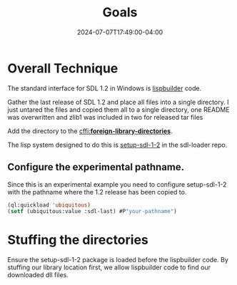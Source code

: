 #+TITLE: Goals
#+DATE: 2024-07-07T17:49:00-04:00
#+WEIGHT: 20
* Overall Technique
The standard interface for SDL 1.2 in Windows is [[https://github.com/lispbuilder/lispbuilder][lispbuilder]] code.

Gather the last release of SDL 1.2 and place all files into a single directory.
I just untared the files and copied them all to a single directory, one README was overwritten and zlib1 was included in two for released tar files

Add the directory to the [[https://cffi.common-lisp.dev/manual/html_node/_002aforeign_002dlibrary_002ddirectories_002a.html][cffi:*foreign-library-directories*]].

The lisp system designed to do this is [[https://github.com/tomrake/sdl-loader/blob/main/setup-sdl-1-2.asd][setup-sdl-1-2]] in the sdl-loader repo.

** Configure the experimental pathname.

Since this is an experimental example you need to configure setup-sdl-1-2 with the pathname where the 1.2 release has been copied to.

#+begin_src lisp
  (ql:quickload 'ubiquitous)
  (setf (ubiquitous:value :sdl-last) #P"your-pathname")
#+end_src

* Stuffing the directories

Ensure the setup-sdl-1-2 package is loaded before the lispbuilder code.
By stuffing our library location first, we allow lispbuilder code to find our downloaded dll files.
